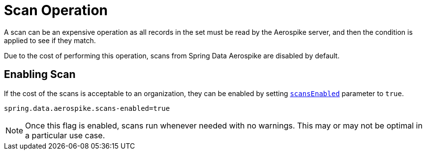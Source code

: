 [[scan-operation]]
= Scan Operation

A scan can be an expensive operation as all records in the set must be read by the Aerospike server,
and then the condition is applied to see if they match.

Due to the cost of performing this operation, scans from Spring Data Aerospike are disabled by default.

== Enabling Scan

If the cost of the scans is acceptable to an organization, they can be enabled by setting
xref:#configuration.scans-enabled[`scansEnabled`] parameter to `true`.

[source,properties]
----
spring.data.aerospike.scans-enabled=true
----

NOTE: Once this flag is enabled, scans run whenever needed with no warnings.
This may or may not be optimal in a particular use case.
